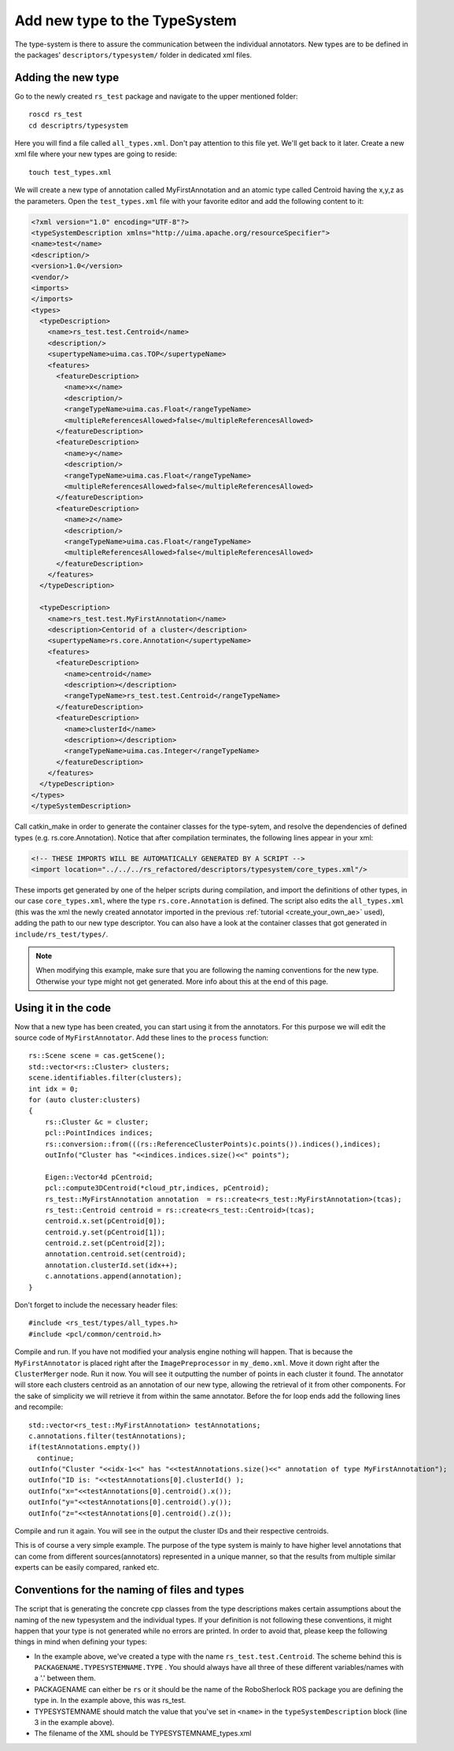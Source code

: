 ==============================
Add new type to the TypeSystem
==============================

The type-system is there to assure the communication between the individual annotators. New types are to be defined in the packages' ``descriptors/typesystem/`` folder in dedicated xml files.

Adding the new type
-------------------

Go to the newly created ``rs_test`` package and navigate to the upper mentioned folder::
	
  roscd rs_test
  cd descriptrs/typesystem

Here you will find a file called ``all_types.xml``. Don't pay attention to this file yet. We'll get back to it later. Create a new xml file where your new types are going to reside::

  touch test_types.xml

We will create a new type of annotation called MyFirstAnnotation and an atomic type called Centroid having the x,y,z as the parameters. Open the ``test_types.xml`` file with your favorite editor and add the following content to it:

.. code-block:: xml

  <?xml version="1.0" encoding="UTF-8"?>
  <typeSystemDescription xmlns="http://uima.apache.org/resourceSpecifier">
  <name>test</name>
  <description/>
  <version>1.0</version>
  <vendor/>
  <imports>
  </imports>
  <types>
    <typeDescription>
      <name>rs_test.test.Centroid</name>
      <description/>
      <supertypeName>uima.cas.TOP</supertypeName>
      <features>
        <featureDescription>
          <name>x</name>
          <description/>
          <rangeTypeName>uima.cas.Float</rangeTypeName>
          <multipleReferencesAllowed>false</multipleReferencesAllowed>
        </featureDescription>
        <featureDescription>
          <name>y</name>
          <description/>
          <rangeTypeName>uima.cas.Float</rangeTypeName>
          <multipleReferencesAllowed>false</multipleReferencesAllowed>
        </featureDescription>
        <featureDescription>
          <name>z</name>
          <description/>
          <rangeTypeName>uima.cas.Float</rangeTypeName>
          <multipleReferencesAllowed>false</multipleReferencesAllowed>
        </featureDescription>
      </features>
    </typeDescription>

    <typeDescription>
      <name>rs_test.test.MyFirstAnnotation</name>
      <description>Centorid of a cluster</description>
      <supertypeName>rs.core.Annotation</supertypeName>
      <features>
        <featureDescription>
          <name>centroid</name>
          <description></description>
          <rangeTypeName>rs_test.test.Centroid</rangeTypeName>
        </featureDescription>
        <featureDescription>
          <name>clusterId</name>
          <description></description>
          <rangeTypeName>uima.cas.Integer</rangeTypeName>
        </featureDescription>
      </features>
    </typeDescription>
  </types>
  </typeSystemDescription>


Call catkin_make in order to generate the container classes for the type-sytem, and resolve the dependencies of defined types (e.g. rs.core.Annotation). Notice that after compilation terminates, the following lines appear in your xml:

.. code-block:: xml

    <!-- THESE IMPORTS WILL BE AUTOMATICALLY GENERATED BY A SCRIPT -->
    <import location="../../../rs_refactored/descriptors/typesystem/core_types.xml"/>
    
These imports get generated by one of the helper scripts during compilation, and import the definitions of other types, in our case ``core_types.xml``, where the type ``rs.core.Annotation`` is defined. The script also edits the ``all_types.xml`` (this was the xml the newly created annotator imported in the previous :ref:`tutorial <create_your_own_ae>` used), adding the path to our new type descriptor. You can also have a look at the container classes that got generated in ``include/rs_test/types/``.

.. note:: When modifying this example, make sure that you are following the naming conventions for the new type. Otherwise your type might not get generated. More info about this at the end of this page.

Using it in the code
--------------------

Now that a new type has been created, you can start using it from the annotators. For this purpose we will edit the source code of ``MyFirstAnnotator``. Add these lines to the ``process`` function::

    rs::Scene scene = cas.getScene();
    std::vector<rs::Cluster> clusters;
    scene.identifiables.filter(clusters);
    int idx = 0;
    for (auto cluster:clusters)
    {
        rs::Cluster &c = cluster;
        pcl::PointIndices indices;
        rs::conversion::from(((rs::ReferenceClusterPoints)c.points()).indices(),indices);
        outInfo("Cluster has "<<indices.indices.size()<<" points");
        
        Eigen::Vector4d pCentroid;
        pcl::compute3DCentroid(*cloud_ptr,indices, pCentroid);
        rs_test::MyFirstAnnotation annotation  = rs::create<rs_test::MyFirstAnnotation>(tcas);
        rs_test::Centroid centroid = rs::create<rs_test::Centroid>(tcas);
        centroid.x.set(pCentroid[0]);
        centroid.y.set(pCentroid[1]);
        centroid.z.set(pCentroid[2]);
        annotation.centroid.set(centroid);
        annotation.clusterId.set(idx++);
        c.annotations.append(annotation);
    }

Don't forget to include the necessary header files::
 
   #include <rs_test/types/all_types.h>
   #include <pcl/common/centroid.h>

Compile and run. If you have not modified your analysis engine nothing will happen. That is because the ``MyFirstAnnotator`` is placed right after the ``ImagePreprocessor`` in ``my_demo.xml``. Move it down right after the ``ClusterMerger`` node. Run it now. You will see it outputting the number of points in each cluster it found. The annotator will store each clusters centroid as an annotation of our new type, allowing the retrieval of it from other components. For the sake of simplicity we will retrieve it from within the same annotator. Before the for loop ends add the following lines and recompile::

  std::vector<rs_test::MyFirstAnnotation> testAnnotations;
  c.annotations.filter(testAnnotations);
  if(testAnnotations.empty())
    continue;
  outInfo("Cluster "<<idx-1<<" has "<<testAnnotations.size()<<" annotation of type MyFirstAnnotation");
  outInfo("ID is: "<<testAnnotations[0].clusterId() );
  outInfo("x="<<testAnnotations[0].centroid().x());
  outInfo("y="<<testAnnotations[0].centroid().y());
  outInfo("z="<<testAnnotations[0].centroid().z());

Compile and run it again. You will see in the output the cluster IDs and their respective centroids. 

This is of course a very simple example. The purpose of the type system is mainly to have higher level annotations that can come from different sources(annotators) represented in a unique manner, so that the results from multiple similar experts can be easily compared, ranked etc.

Conventions for the naming of files and types
--------------------

The script that is generating the concrete cpp classes from the type descriptions makes certain assumptions about the naming of the new typesystem and the individual types. If your definition is not following these conventions, it might happen that your type is not generated while no errors are printed. In order to avoid that, please keep the following things in mind when defining your types:

* In the example above, we've created a type with the name ``rs_test.test.Centroid``. The scheme behind this is ``PACKAGENAME.TYPESYSTEMNAME.TYPE`` . You should always have all three of these different variables/names with a '.' between them.
* PACKAGENAME can either be ``rs`` or it should be the name of the RoboSherlock ROS package you are defining the type in. In the example above, this was rs_test.
* TYPESYSTEMNAME should match the value that you've set in ``<name>`` in the ``typeSystemDescription`` block (line 3 in the example above).
* The filename of the XML should be TYPESYSTEMNAME_types.xml
